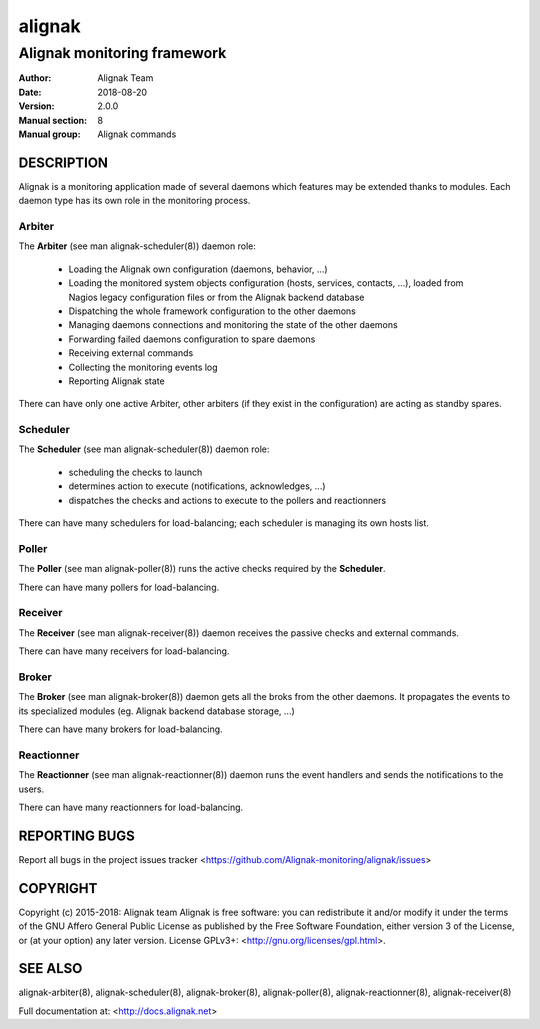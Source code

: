 =======
alignak
=======

----------------------------
Alignak monitoring framework
----------------------------

:Author:            Alignak Team
:Date:              2018-08-20
:Version:           2.0.0
:Manual section:    8
:Manual group:      Alignak commands


DESCRIPTION
===========

Alignak is a monitoring application made of several daemons which features may be extended thanks to modules. Each daemon type has its own role in the monitoring process.

Arbiter
-------

The **Arbiter** (see man alignak-scheduler(8)) daemon role:

   * Loading the Alignak own configuration (daemons, behavior, ...)

   * Loading the monitored system objects configuration (hosts, services, contacts, ...), loaded from Nagios legacy configuration files or from the Alignak backend database

   * Dispatching the whole framework configuration to the other daemons

   * Managing daemons connections and monitoring the state of the other daemons

   * Forwarding failed daemons configuration to spare daemons

   * Receiving external commands

   * Collecting the monitoring events log

   * Reporting Alignak state

There can have only one active Arbiter, other arbiters (if they exist in the configuration) are acting as standby spares.


Scheduler
---------

The **Scheduler** (see man alignak-scheduler(8)) daemon role:

    * scheduling the checks to launch

    * determines action to execute (notifications, acknowledges, ...)

    * dispatches the checks and actions to execute to the pollers and reactionners

There can have many schedulers for load-balancing; each scheduler is managing its own hosts list.


Poller
------

The **Poller** (see man alignak-poller(8)) runs the active checks required by the **Scheduler**.

There can have many pollers for load-balancing.


Receiver
--------

The **Receiver** (see man alignak-receiver(8)) daemon receives the passive checks and external commands.

There can have many receivers for load-balancing.

Broker
------

The **Broker** (see man alignak-broker(8)) daemon gets all the broks from the other daemons. It propagates the events to its specialized modules (eg. Alignak backend database storage, ...)

There can have many brokers for load-balancing.


Reactionner
-----------

The **Reactionner** (see man alignak-reactionner(8)) daemon runs the event handlers and sends the notifications to the users.

There can have many reactionners for load-balancing.

REPORTING BUGS
==============
Report all bugs in the project issues tracker <https://github.com/Alignak-monitoring/alignak/issues>

COPYRIGHT
=========
Copyright (c) 2015-2018: Alignak team
Alignak is free software: you can redistribute it and/or modify it under the terms of the GNU Affero General Public License as published by the Free Software Foundation, either version 3 of the License, or (at your option) any later version.
License GPLv3+: <http://gnu.org/licenses/gpl.html>.

SEE ALSO
========
alignak-arbiter(8), alignak-scheduler(8), alignak-broker(8), alignak-poller(8), alignak-reactionner(8), alignak-receiver(8)

Full documentation at: <http://docs.alignak.net>